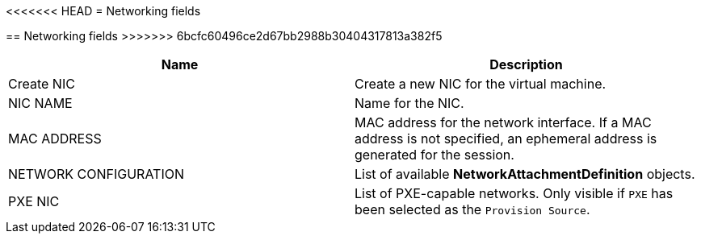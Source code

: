 // Module included in the following assemblies:
//
// * cnv_users_guide/cnv_users_guide.adoc

[[cnv-networking-wizard-fields-web]]
<<<<<<< HEAD
= Networking fields
=======
== Networking fields
>>>>>>> 6bcfc60496ce2d67bb2988b30404317813a382f5
|===
|Name | Description

|Create NIC
|Create a new NIC for the virtual machine.

|NIC NAME
|Name for the NIC.

|MAC ADDRESS
|MAC address for the network interface. If a MAC address is not specified, an ephemeral address is generated for the session. 

|NETWORK CONFIGURATION
|List of available *NetworkAttachmentDefinition* objects.

|PXE NIC
|List of PXE-capable networks. Only visible if `PXE` has been selected as the `Provision Source`.
|===


